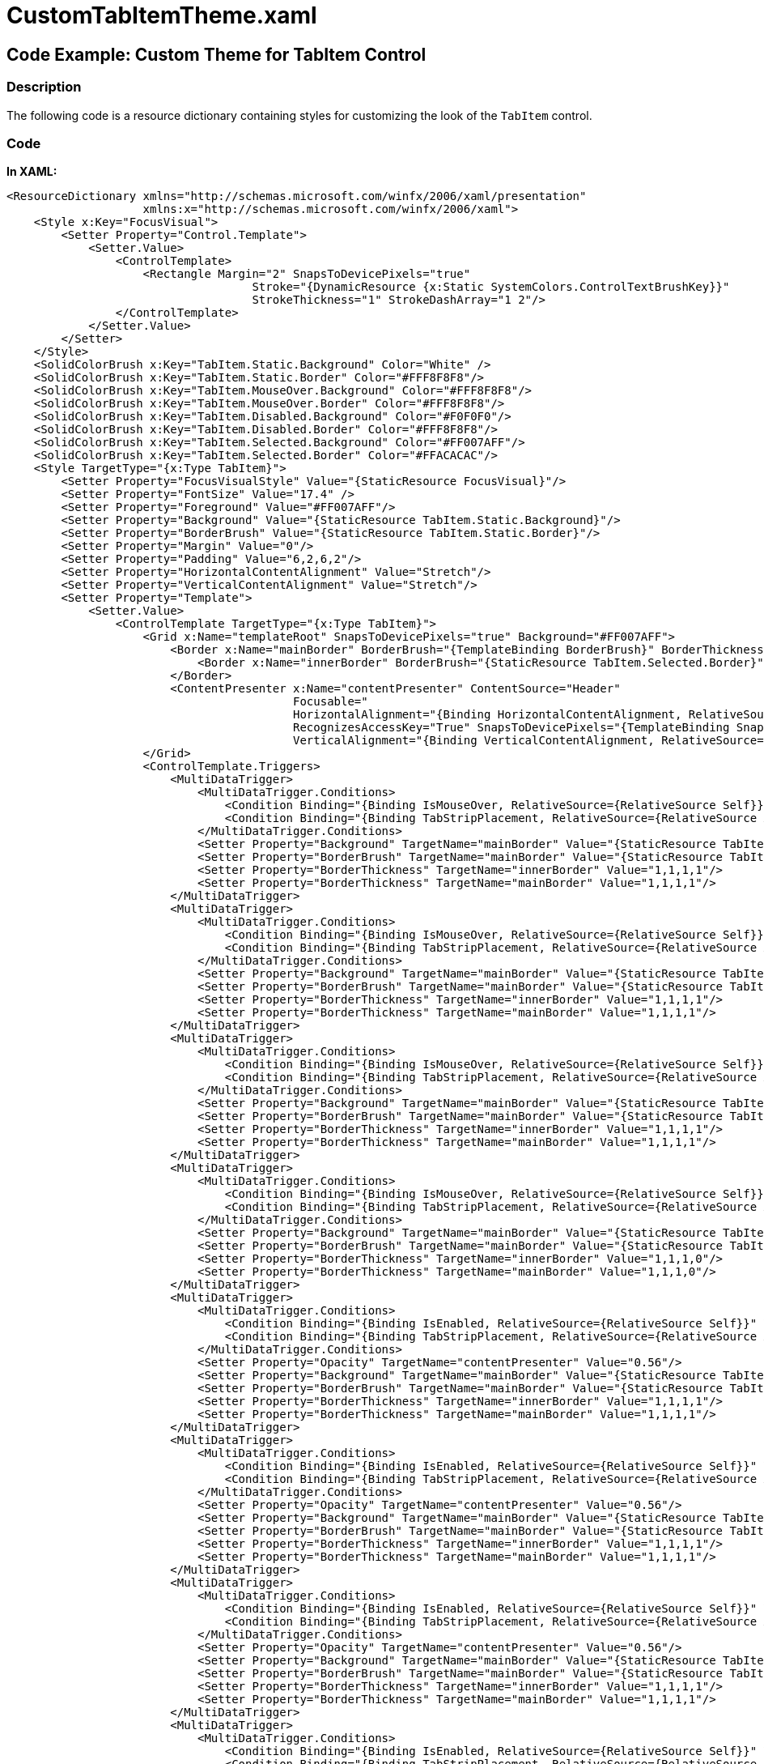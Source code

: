 ﻿////

|metadata|
{
    "name": "resources-customtabitemtheme",
    "controlName": [],
    "tags": ["Styling","Templating","Theming"],
    "guid": "2a97c439-8b6e-44dc-87e3-936edff1ddef",  
    "buildFlags": [],
    "createdOn": "2016-05-25T18:21:53.5110349Z"
}
|metadata|
////

= CustomTabItemTheme.xaml

== Code Example: Custom Theme for TabItem Control

=== Description

The following code is a resource dictionary containing styles for customizing the look of the `TabItem` control.

=== Code

*In XAML:*

[source,xaml]
----
<ResourceDictionary xmlns="http://schemas.microsoft.com/winfx/2006/xaml/presentation"
                    xmlns:x="http://schemas.microsoft.com/winfx/2006/xaml">
    <Style x:Key="FocusVisual">
        <Setter Property="Control.Template">
            <Setter.Value>
                <ControlTemplate>
                    <Rectangle Margin="2" SnapsToDevicePixels="true" 
                                    Stroke="{DynamicResource {x:Static SystemColors.ControlTextBrushKey}}" 
                                    StrokeThickness="1" StrokeDashArray="1 2"/>
                </ControlTemplate>
            </Setter.Value>
        </Setter>
    </Style>
    <SolidColorBrush x:Key="TabItem.Static.Background" Color="White" />
    <SolidColorBrush x:Key="TabItem.Static.Border" Color="#FFF8F8F8"/>
    <SolidColorBrush x:Key="TabItem.MouseOver.Background" Color="#FFF8F8F8"/>
    <SolidColorBrush x:Key="TabItem.MouseOver.Border" Color="#FFF8F8F8"/>
    <SolidColorBrush x:Key="TabItem.Disabled.Background" Color="#F0F0F0"/>
    <SolidColorBrush x:Key="TabItem.Disabled.Border" Color="#FFF8F8F8"/>
    <SolidColorBrush x:Key="TabItem.Selected.Background" Color="#FF007AFF"/>
    <SolidColorBrush x:Key="TabItem.Selected.Border" Color="#FFACACAC"/>
    <Style TargetType="{x:Type TabItem}">
        <Setter Property="FocusVisualStyle" Value="{StaticResource FocusVisual}"/>
        <Setter Property="FontSize" Value="17.4" />
        <Setter Property="Foreground" Value="#FF007AFF"/>
        <Setter Property="Background" Value="{StaticResource TabItem.Static.Background}"/>
        <Setter Property="BorderBrush" Value="{StaticResource TabItem.Static.Border}"/>
        <Setter Property="Margin" Value="0"/>
        <Setter Property="Padding" Value="6,2,6,2"/>
        <Setter Property="HorizontalContentAlignment" Value="Stretch"/>
        <Setter Property="VerticalContentAlignment" Value="Stretch"/>
        <Setter Property="Template">
            <Setter.Value>
                <ControlTemplate TargetType="{x:Type TabItem}">
                    <Grid x:Name="templateRoot" SnapsToDevicePixels="true" Background="#FF007AFF">
                        <Border x:Name="mainBorder" BorderBrush="{TemplateBinding BorderBrush}" BorderThickness="1,1,1,0" Background="{TemplateBinding Background}" Margin="0">
                            <Border x:Name="innerBorder" BorderBrush="{StaticResource TabItem.Selected.Border}" BorderThickness="1,1,1,0" Background="{DynamicResource TabItem.Static.Background}" Margin="-1" Opacity="0"/>
                        </Border>
                        <ContentPresenter x:Name="contentPresenter" ContentSource="Header" 
                                          Focusable="
                                          HorizontalAlignment="{Binding HorizontalContentAlignment, RelativeSource={RelativeSource AncestorType={x:Type ItemsControl}}}" Margin="{TemplateBinding Padding}" 
                                          RecognizesAccessKey="True" SnapsToDevicePixels="{TemplateBinding SnapsToDevicePixels}" 
                                          VerticalAlignment="{Binding VerticalContentAlignment, RelativeSource={RelativeSource AncestorType={x:Type ItemsControl}}}"/>
                    </Grid>
                    <ControlTemplate.Triggers>
                        <MultiDataTrigger>
                            <MultiDataTrigger.Conditions>
                                <Condition Binding="{Binding IsMouseOver, RelativeSource={RelativeSource Self}}" Value="true"/>
                                <Condition Binding="{Binding TabStripPlacement, RelativeSource={RelativeSource AncestorType={x:Type TabControl}}}" Value="Left"/>
                            </MultiDataTrigger.Conditions>
                            <Setter Property="Background" TargetName="mainBorder" Value="{StaticResource TabItem.MouseOver.Background}"/>
                            <Setter Property="BorderBrush" TargetName="mainBorder" Value="{StaticResource TabItem.MouseOver.Border}"/>
                            <Setter Property="BorderThickness" TargetName="innerBorder" Value="1,1,1,1"/>
                            <Setter Property="BorderThickness" TargetName="mainBorder" Value="1,1,1,1"/>
                        </MultiDataTrigger>
                        <MultiDataTrigger>
                            <MultiDataTrigger.Conditions>
                                <Condition Binding="{Binding IsMouseOver, RelativeSource={RelativeSource Self}}" Value="true"/>
                                <Condition Binding="{Binding TabStripPlacement, RelativeSource={RelativeSource AncestorType={x:Type TabControl}}}" Value="Bottom"/>
                            </MultiDataTrigger.Conditions>
                            <Setter Property="Background" TargetName="mainBorder" Value="{StaticResource TabItem.MouseOver.Background}"/>
                            <Setter Property="BorderBrush" TargetName="mainBorder" Value="{StaticResource TabItem.MouseOver.Border}"/>
                            <Setter Property="BorderThickness" TargetName="innerBorder" Value="1,1,1,1"/>
                            <Setter Property="BorderThickness" TargetName="mainBorder" Value="1,1,1,1"/>
                        </MultiDataTrigger>
                        <MultiDataTrigger>
                            <MultiDataTrigger.Conditions>
                                <Condition Binding="{Binding IsMouseOver, RelativeSource={RelativeSource Self}}" Value="true"/>
                                <Condition Binding="{Binding TabStripPlacement, RelativeSource={RelativeSource AncestorType={x:Type TabControl}}}" Value="Right"/>
                            </MultiDataTrigger.Conditions>
                            <Setter Property="Background" TargetName="mainBorder" Value="{StaticResource TabItem.MouseOver.Background}"/>
                            <Setter Property="BorderBrush" TargetName="mainBorder" Value="{StaticResource TabItem.MouseOver.Border}"/>
                            <Setter Property="BorderThickness" TargetName="innerBorder" Value="1,1,1,1"/>
                            <Setter Property="BorderThickness" TargetName="mainBorder" Value="1,1,1,1"/>
                        </MultiDataTrigger>
                        <MultiDataTrigger>
                            <MultiDataTrigger.Conditions>
                                <Condition Binding="{Binding IsMouseOver, RelativeSource={RelativeSource Self}}" Value="true"/>
                                <Condition Binding="{Binding TabStripPlacement, RelativeSource={RelativeSource AncestorType={x:Type TabControl}}}" Value="Top"/>
                            </MultiDataTrigger.Conditions>
                            <Setter Property="Background" TargetName="mainBorder" Value="{StaticResource TabItem.MouseOver.Background}"/>
                            <Setter Property="BorderBrush" TargetName="mainBorder" Value="{StaticResource TabItem.MouseOver.Border}"/>
                            <Setter Property="BorderThickness" TargetName="innerBorder" Value="1,1,1,0"/>
                            <Setter Property="BorderThickness" TargetName="mainBorder" Value="1,1,1,0"/>
                        </MultiDataTrigger>
                        <MultiDataTrigger>
                            <MultiDataTrigger.Conditions>
                                <Condition Binding="{Binding IsEnabled, RelativeSource={RelativeSource Self}}" Value="/>
                                <Condition Binding="{Binding TabStripPlacement, RelativeSource={RelativeSource AncestorType={x:Type TabControl}}}" Value="Left"/>
                            </MultiDataTrigger.Conditions>
                            <Setter Property="Opacity" TargetName="contentPresenter" Value="0.56"/>
                            <Setter Property="Background" TargetName="mainBorder" Value="{StaticResource TabItem.Disabled.Background}"/>
                            <Setter Property="BorderBrush" TargetName="mainBorder" Value="{StaticResource TabItem.Disabled.Border}"/>
                            <Setter Property="BorderThickness" TargetName="innerBorder" Value="1,1,1,1"/>
                            <Setter Property="BorderThickness" TargetName="mainBorder" Value="1,1,1,1"/>
                        </MultiDataTrigger>
                        <MultiDataTrigger>
                            <MultiDataTrigger.Conditions>
                                <Condition Binding="{Binding IsEnabled, RelativeSource={RelativeSource Self}}" Value="/>
                                <Condition Binding="{Binding TabStripPlacement, RelativeSource={RelativeSource AncestorType={x:Type TabControl}}}" Value="Bottom"/>
                            </MultiDataTrigger.Conditions>
                            <Setter Property="Opacity" TargetName="contentPresenter" Value="0.56"/>
                            <Setter Property="Background" TargetName="mainBorder" Value="{StaticResource TabItem.Disabled.Background}"/>
                            <Setter Property="BorderBrush" TargetName="mainBorder" Value="{StaticResource TabItem.Disabled.Border}"/>
                            <Setter Property="BorderThickness" TargetName="innerBorder" Value="1,1,1,1"/>
                            <Setter Property="BorderThickness" TargetName="mainBorder" Value="1,1,1,1"/>
                        </MultiDataTrigger>
                        <MultiDataTrigger>
                            <MultiDataTrigger.Conditions>
                                <Condition Binding="{Binding IsEnabled, RelativeSource={RelativeSource Self}}" Value="/>
                                <Condition Binding="{Binding TabStripPlacement, RelativeSource={RelativeSource AncestorType={x:Type TabControl}}}" Value="Right"/>
                            </MultiDataTrigger.Conditions>
                            <Setter Property="Opacity" TargetName="contentPresenter" Value="0.56"/>
                            <Setter Property="Background" TargetName="mainBorder" Value="{StaticResource TabItem.Disabled.Background}"/>
                            <Setter Property="BorderBrush" TargetName="mainBorder" Value="{StaticResource TabItem.Disabled.Border}"/>
                            <Setter Property="BorderThickness" TargetName="innerBorder" Value="1,1,1,1"/>
                            <Setter Property="BorderThickness" TargetName="mainBorder" Value="1,1,1,1"/>
                        </MultiDataTrigger>
                        <MultiDataTrigger>
                            <MultiDataTrigger.Conditions>
                                <Condition Binding="{Binding IsEnabled, RelativeSource={RelativeSource Self}}" Value="/>
                                <Condition Binding="{Binding TabStripPlacement, RelativeSource={RelativeSource AncestorType={x:Type TabControl}}}" Value="Top"/>
                            </MultiDataTrigger.Conditions>
                            <Setter Property="Opacity" TargetName="contentPresenter" Value="0.56"/>
                            <Setter Property="Background" TargetName="mainBorder" Value="{StaticResource TabItem.Disabled.Background}"/>
                            <Setter Property="BorderBrush" TargetName="mainBorder" Value="{StaticResource TabItem.Disabled.Border}"/>
                            <Setter Property="BorderThickness" TargetName="innerBorder" Value="1,1,1,0"/>
                            <Setter Property="BorderThickness" TargetName="mainBorder" Value="1,1,1,0"/>
                        </MultiDataTrigger>
                        <MultiDataTrigger>
                            <MultiDataTrigger.Conditions>
                                <Condition Binding="{Binding IsSelected, RelativeSource={RelativeSource Self}}" Value="/>
                                <Condition Binding="{Binding TabStripPlacement, RelativeSource={RelativeSource AncestorType={x:Type TabControl}}}" Value="Left"/>
                            </MultiDataTrigger.Conditions>
                            <Setter Property="BorderThickness" TargetName="innerBorder" Value="1,1,1,1"/>
                            <Setter Property="BorderThickness" TargetName="mainBorder" Value="1,1,1,1"/>
                        </MultiDataTrigger>
                        <MultiDataTrigger>
                            <MultiDataTrigger.Conditions>
                                <Condition Binding="{Binding IsSelected, RelativeSource={RelativeSource Self}}" Value="true"/>
                                <Condition Binding="{Binding TabStripPlacement, RelativeSource={RelativeSource AncestorType={x:Type TabControl}}}" Value="Left"/>
                            </MultiDataTrigger.Conditions>
                            <Setter Property="Panel.ZIndex" Value="1"/>
                            <Setter Property="Margin" Value="-2,-2,0,-2"/>
                            <Setter Property="Opacity" TargetName="innerBorder" Value="1"/>
                            <Setter Property="BorderThickness" TargetName="innerBorder" Value="1,1,1,1"/>
                            <Setter Property="BorderThickness" TargetName="mainBorder" Value="1,1,1,1"/>
                        </MultiDataTrigger>
                        <MultiDataTrigger>
                            <MultiDataTrigger.Conditions>
                                <Condition Binding="{Binding IsSelected, RelativeSource={RelativeSource Self}}" Value="/>
                                <Condition Binding="{Binding TabStripPlacement, RelativeSource={RelativeSource AncestorType={x:Type TabControl}}}" Value="Bottom"/>
                            </MultiDataTrigger.Conditions>
                            <Setter Property="BorderThickness" TargetName="innerBorder" Value="1,1,1,1"/>
                            <Setter Property="BorderThickness" TargetName="mainBorder" Value="1,1,1,1"/>
                        </MultiDataTrigger>
                        <MultiDataTrigger>
                            <MultiDataTrigger.Conditions>
                                <Condition Binding="{Binding IsSelected, RelativeSource={RelativeSource Self}}" Value="true"/>
                                <Condition Binding="{Binding TabStripPlacement, RelativeSource={RelativeSource AncestorType={x:Type TabControl}}}" Value="Bottom"/>
                            </MultiDataTrigger.Conditions>
                            <Setter Property="Panel.ZIndex" Value="1"/>
                            <Setter Property="Margin" Value="-2,0,-2,-2"/>
                            <Setter Property="Opacity" TargetName="innerBorder" Value="1"/>
                            <Setter Property="Opacity" TargetName="mainBorder" Value="1"/>
                            <Setter Property="BorderThickness" TargetName="innerBorder" Value="1,1,1,1"/>
                            <Setter Property="BorderThickness" TargetName="mainBorder" Value="1,1,1,1"/>
                        </MultiDataTrigger>
                        <MultiDataTrigger>
                            <MultiDataTrigger.Conditions>
                                <Condition Binding="{Binding IsSelected, RelativeSource={RelativeSource Self}}" Value="/>
                                <Condition Binding="{Binding TabStripPlacement, RelativeSource={RelativeSource AncestorType={x:Type TabControl}}}" Value="Right"/>
                            </MultiDataTrigger.Conditions>
                            <Setter Property="BorderThickness" TargetName="innerBorder" Value="1,1,1,1"/>
                            <Setter Property="BorderThickness" TargetName="mainBorder" Value="1,1,1,1"/>
                        </MultiDataTrigger>
                        <MultiDataTrigger>
                            <MultiDataTrigger.Conditions>
                                <Condition Binding="{Binding IsSelected, RelativeSource={RelativeSource Self}}" Value="true"/>
                                <Condition Binding="{Binding TabStripPlacement, RelativeSource={RelativeSource AncestorType={x:Type TabControl}}}" Value="Right"/>
                            </MultiDataTrigger.Conditions>
                            <Setter Property="Panel.ZIndex" Value="1"/>
                            <Setter Property="Margin" Value="0,-2,-2,-2"/>
                            <Setter Property="Opacity" TargetName="innerBorder" Value="1"/>
                            <Setter Property="BorderThickness" TargetName="innerBorder" Value="1,1,1,1"/>
                            <Setter Property="BorderThickness" TargetName="mainBorder" Value="0,1,1,1"/>
                        </MultiDataTrigger>
                        <MultiDataTrigger>
                            <MultiDataTrigger.Conditions>
                                <Condition Binding="{Binding IsSelected, RelativeSource={RelativeSource Self}}" Value="/>
                                <Condition Binding="{Binding TabStripPlacement, RelativeSource={RelativeSource AncestorType={x:Type TabControl}}}" Value="Top"/>
                            </MultiDataTrigger.Conditions>
                            <Setter Property="BorderThickness" TargetName="innerBorder" Value="1,1,1,0"/>
                            <Setter Property="BorderThickness" TargetName="mainBorder" Value="1,1,1,0"/>
                        </MultiDataTrigger>
                        <MultiDataTrigger>
                            <MultiDataTrigger.Conditions>
                                <Condition Binding="{Binding IsSelected, RelativeSource={RelativeSource Self}}" Value="true"/>
                                <Condition Binding="{Binding TabStripPlacement, RelativeSource={RelativeSource AncestorType={x:Type TabControl}}}" Value="Top"/>
                            </MultiDataTrigger.Conditions>
                            <Setter Property="Panel.ZIndex" Value="1"/>
                            <Setter Property="Margin" Value="-2,-2,-2,0"/>
                            <Setter Property="Opacity" TargetName="innerBorder" Value="1"/>
                            <Setter Property="BorderThickness" TargetName="innerBorder" Value="1,1,1,0"/>
                            <Setter Property="BorderThickness" TargetName="mainBorder" Value="1,1,1,0"/>
                        </MultiDataTrigger>
                    </ControlTemplate.Triggers>
                </ControlTemplate>
            </Setter.Value>
        </Setter>
    </Style>
</ResourceDictionary>
----

== Related Content

=== Topics

The following topic provides additional information related to this topic.

[options="header", cols="a,a"]
|====
|Topic|Purpose

| link:thememanager-creating-new-custom-theme.html[Creating a New Custom Theme]
|This topic describes how to create a new custom control theme using _Infragistics ThemeManager_ .

|====